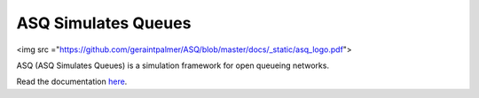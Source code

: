 ASQ Simulates Queues
====================

.. image:: https://badges.gitter.im/Join%20Chat.svg
   :alt: Join the chat at https://gitter.im/geraintpalmer/ASQ
   :target: https://gitter.im/geraintpalmer/ASQ?utm_source=badge&utm_medium=badge&utm_campaign=pr-badge&utm_content=badge


<img src ="https://github.com/geraintpalmer/ASQ/blob/master/docs/_static/asq_logo.pdf">

ASQ (ASQ Simulates Queues) is a simulation framework for open queueing networks.

Read the documentation `here`_.

.. _here: http://asq-simulates-queues.readthedocs.org
